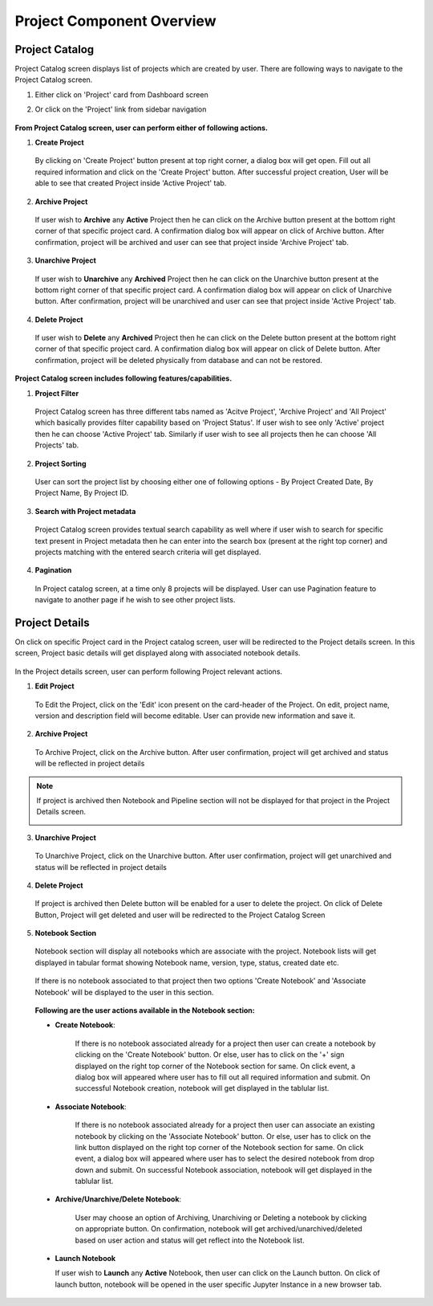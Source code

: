 .. ===============LICENSE_START=======================================================
.. Acumos CC-BY-4.0
.. ===================================================================================
.. Copyright (C) 2017-2018 AT&T Intellectual Property & Tech Mahindra. All rights reserved.
.. ===================================================================================
.. This Acumos documentation file is distributed by AT&T and Tech Mahindra
.. under the Creative Commons Attribution 4.0 International License (the "License");
.. you may not use this file except in compliance with the License.
.. You may obtain a copy of the License at
..
.. http://creativecommons.org/licenses/by/4.0
..
.. This file is distributed on an "AS IS" BASIS,
.. WITHOUT WARRANTIES OR CONDITIONS OF ANY KIND, either express or implied.
.. See the License for the specific language governing permissions and
.. limitations under the License.
.. ===============LICENSE_END=========================================================


==========================
Project Component Overview
==========================

Project Catalog
===============

Project Catalog screen displays list of projects which are created by user. There are following ways to navigate to the Project Catalog screen.

1. Either click on 'Project' card from Dashboard screen

2. Or click on the 'Project' link from sidebar navigation 

	.. image:: images/project-catalog.png



**From Project Catalog screen, user can perform either of following actions.**

1. **Create Project**  
	
  By clicking on 'Create Project' button present at top right corner, a dialog box will get open. Fill out all required information and 
  click on the 'Create Project' button. After successful project creation, User will be able to see that created Project inside 'Active Project' tab.   

	.. image:: images/Create-project-Dialog.png

2. **Archive Project**

  If user wish to **Archive** any **Active** Project then he can click on the Archive button present at the bottom right corner of that specific project card.
  A confirmation dialog box will appear on click of Archive button. After confirmation, project will be archived and user can see that project inside 'Archive Project' tab.  

	.. image:: images/archive-project-catalog-dialog.png

3. **Unarchive Project**

  If user wish to **Unarchive** any **Archived** Project then he can click on the Unarchive button present at the bottom right corner of that specific project card.
  A confirmation dialog box will appear on click of Unarchive button. After confirmation, project will be unarchived and user can see that project inside 'Active Project' tab.  

	.. image:: images/unarchive-project-catalog-dialog.png


4. **Delete Project** 

  If user wish to **Delete** any **Archived** Project then he can click on the Delete button present at the bottom right corner of that specific project card.
  A confirmation dialog box will appear on click of Delete button. After confirmation, project will be deleted physically from database and can not be restored.  

	.. image:: images/delete-project-catalog-dialog.png


**Project Catalog screen includes following features/capabilities.**

1. **Project Filter**  

  Project Catalog screen has three different tabs named as 'Acitve Project', 'Archive Project' and 'All Project' which basically 
  provides filter capability based on 'Project Status'. If user wish to see only 'Active' project then he can choose 'Active Project' tab. 
  Similarly if user wish to see all projects then he can choose 'All Projects' tab. 

2. **Project Sorting**

  User can sort the project list by choosing either one of following options - By Project Created Date, By Project Name, By Project ID. 

3. **Search with Project metadata** 

  Project Catalog screen provides textual search capability as well where if user wish to search for specific text present in Project metadata 
  then he can enter into the search box (present at the right top corner) and projects matching with the entered search criteria will get displayed. 

4. **Pagination**
 
  In Project catalog screen, at a time only 8 projects will be displayed. User can use Pagination feature to navigate to another page if he wish to see other project lists. 



Project Details
===============

On click on specific Project card in the Project catalog screen, user will be redirected to the Project details screen. In this screen, Project basic details will get
displayed along with associated notebook details.
 
	.. image:: images/project-details.png

In the Project details screen, user can perform following Project relevant actions. 

1. **Edit Project**

  To Edit the Project, click on the 'Edit' icon present on the card-header of the Project. On edit, project name, version and description field will become editable. 
  User can provide new information and save it.

	.. image:: images/edit-project-detail-new.png
	
2. **Archive Project**

  To Archive Project, click on the Archive button. After user confirmation, project will get archived and status will be reflected in project details

  .. image:: images/archive-project-detail-dialog.png

.. note::
  If project is archived then Notebook and Pipeline section will not be displayed for that project in the Project Details screen. 
  
  .. image:: images/project-archive-new.png
    
3. **Unarchive Project**

  To Unarchive Project, click on the Unarchive button. After user confirmation, project will get unarchived and status will be reflected in project details

	.. image:: images/unarchive-project-dialog.png

4. **Delete Project**

  If project is archived then Delete button will be enabled for a user to delete the project. On click of Delete Button, Project will get deleted and 
  user will be redirected to the Project Catalog Screen

	.. image:: images/delete-project-dialog.png
	
5. **Notebook Section**
  
  Notebook section will display all notebooks which are associate with the project. Notebook lists will get displayed in tabular format showing Notebook name, 
  version, type, status, created date etc. 

	.. image:: images/project-notebook.png

  If there is no notebook associated to that project then two options 'Create Notebook' and 'Associate Notebook' will be displayed to the user in this section.
 
	.. image:: images/project-details.png

  **Following are the user actions available in the Notebook section:**
	
  * **Create  Notebook**: 
  
  	If there is no notebook associated already for a project then user can create a notebook by clicking on the 'Create Notebook' button. Or else, user has to click on the '+' sign
  	displayed on the right top corner of the Notebook section for same. On click event, a dialog box will appeared where user has to fill out all required information and submit.
  	On successful Notebook creation, notebook will get displayed in the tablular list.
  	 
  	 	.. image:: images/Create-notebook-project.png
  	  
  * **Associate  Notebook**: 
  
  	If there is no notebook associated already for a project then user can associate an existing notebook by clicking on the 'Associate Notebook' button. Or else, user has to click on the link button
  	displayed on the right top corner of the Notebook section for same. On click event, a dialog box will appeared where user has to select the desired notebook from drop down and submit.
  	On successful Notebook association, notebook will get displayed in the tablular list.

	.. image:: images/associate-notebook-project.png

  * **Archive/Unarchive/Delete Notebook**: 
  
  	User may choose an option of Archiving, Unarchiving or Deleting a notebook by clicking on appropriate button. On confirmation, notebook will get archived/unarchived/deleted based on user action 
  	and status will get reflect into the Notebook list. 
  	
	.. image:: images/archive-notebook-project-dialog.png
	.. image:: images/unarchive-notebook-project-dialog.png
	.. image:: images/delete-notebook-project-dialog.png
	
  * **Launch Notebook** 

    If user wish to **Launch** any **Active** Notebook, then user can click on the Launch button. On click of launch button, notebook will be opened in the user specific Jupyter Instance in a new browser tab.
  	
  .. image:: images/notebook-launch.png